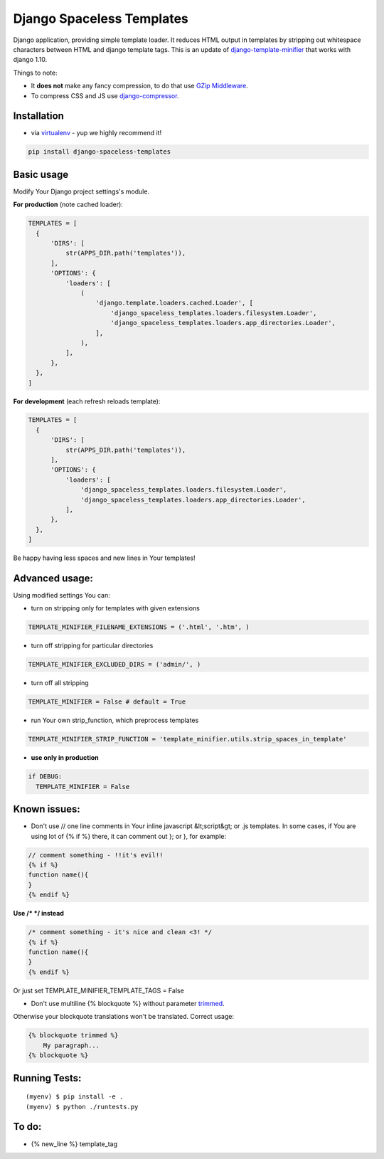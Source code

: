 Django Spaceless Templates
==========================

Django application, providing simple template loader. It reduces HTML output in templates by stripping out whitespace characters between HTML and django template tags. This is an update of `django-template-minifier <https://github.com/iRynek/django-template-minifier>`_ that works with django 1.10.

Things to note:

* It **does not** make any fancy compression, to do that use `GZip Middleware <https://docs.djangoproject.com/en/dev/ref/middleware/#module-django.middleware.gzip>`_.

* To compress CSS and JS use `django-compressor <https://github.com/jezdez/django_compressor>`_.


Installation
------------

* via `virtualenv <http://www.virtualenv.org/en/latest/#what-it-does>`_ - yup we highly recommend it!

.. code-block:: bash
 
  pip install django-spaceless-templates

Basic usage
-----------

Modify Your Django project settings's module.

**For production** (note cached loader):

.. code-block:: python

  TEMPLATES = [
    {
        'DIRS': [
            str(APPS_DIR.path('templates')),
        ],
        'OPTIONS': {
            'loaders': [
                (
                    'django.template.loaders.cached.Loader', [
                        'django_spaceless_templates.loaders.filesystem.Loader',
                        'django_spaceless_templates.loaders.app_directories.Loader',
                    ],
                ),
            ],
        },
    },
  ]

**For development** (each refresh reloads template):

.. code-block:: python

  TEMPLATES = [
    {
        'DIRS': [
            str(APPS_DIR.path('templates')),
        ],
        'OPTIONS': {
            'loaders': [
                'django_spaceless_templates.loaders.filesystem.Loader',
                'django_spaceless_templates.loaders.app_directories.Loader',
            ],
        },
    },
  ]

Be happy having less spaces and new lines in Your templates!


Advanced usage:
---------------

Using modified settings You can:

* turn on stripping only for templates with given extensions

.. code-block:: python

  TEMPLATE_MINIFIER_FILENAME_EXTENSIONS = ('.html', '.htm', )

* turn off stripping for particular directories

.. code-block:: python

  TEMPLATE_MINIFIER_EXCLUDED_DIRS = ('admin/', )

* turn off all stripping

.. code-block:: python

  TEMPLATE_MINIFIER = False # default = True

* run Your own strip_function, which preprocess templates

.. code-block:: python

  TEMPLATE_MINIFIER_STRIP_FUNCTION = 'template_minifier.utils.strip_spaces_in_template'

* **use only in production**

.. code-block:: python

  if DEBUG:
    TEMPLATE_MINIFIER = False

Known issues:
-------------
* Don't use // one line comments in Your inline javascript &lt;script&gt; or .js templates. In some cases, if You are using lot of {% if %} there, it can comment out }; or }, for example:

.. code-block:: js

  // comment something - !!it's evil!!
  {% if %}
  function name(){
  }
  {% endif %}

**Use /* */ instead**

.. code-block:: js

  /* comment something - it's nice and clean <3! */
  {% if %}
  function name(){
  }
  {% endif %}

Or just set TEMPLATE_MINIFIER_TEMPLATE_TAGS = False


* Don't use multiline {% blockquote %} without parameter `trimmed <https://docs.djangoproject.com/en/2.1/topics/i18n/translation/#blocktrans-template-tag>`_.
Otherwise your blockquote translations won't be translated. Correct usage:

.. code-block:: python

    {% blockquote trimmed %}
        My paragraph...
    {% blockquote %}

Running Tests:
-------------

::

    (myenv) $ pip install -e .
    (myenv) $ python ./runtests.py

To do:
------
* {% new_line %} template_tag

